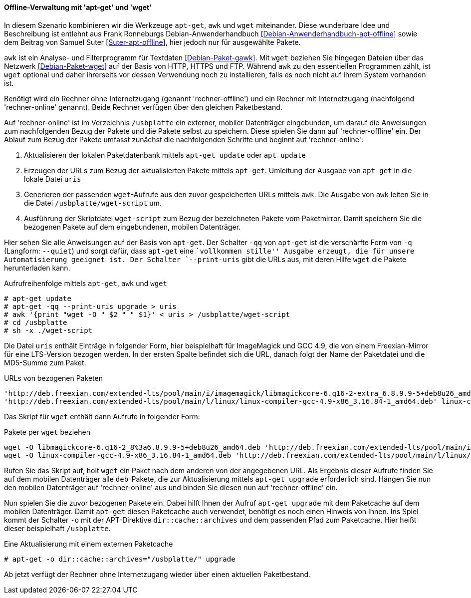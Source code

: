 // Datei: ./praxis/paketverwaltung-ohne-internet/offline-verwaltung-mit-apt-get-und-wget.adoc

// Baustelle: Rohtext

[[paketverwaltung-offline-apt-get-und-wget]]

==== Offline-Verwaltung mit 'apt-get' und 'wget' ====

// Stichworte für den Index
(((apt, update)))
(((apt, upgrade)
(((apt-get, -o dir::cache::archives)))
(((apt-get, --print-uris)))
(((apt-get, -q)))
(((apt-get, -qq)))
(((apt-get, --quiet)))
(((apt-get, update)))
(((apt-get, upgrade)))
(((awk)))
(((wget)))

In diesem Szenario kombinieren wir die Werkzeuge `apt-get`, `awk` und
`wget` miteinander. Diese wunderbare Idee und Beschreibung ist entlehnt 
aus Frank Ronneburgs Debian-Anwenderhandbuch <<Debian-Anwenderhandbuch-apt-offline>> 
sowie dem Beitrag von Samuel Suter <<Suter-apt-offline>>, hier jedoch 
nur für ausgewählte Pakete.

`awk` ist ein Analyse- und Filterprogramm für Textdaten
<<Debian-Paket-gawk>>. Mit `wget` beziehen Sie hingegen Dateien über das
Netzwerk <<Debian-Paket-wget>> auf der Basis von HTTP, HTTPS und FTP. 
Während `awk` zu den essentiellen Programmen zählt, ist `wget` optional 
und daher ihrerseits vor dessen Verwendung noch zu installieren, falls 
es noch nicht auf ihrem System vorhanden ist.

Benötigt wird ein Rechner ohne Internetzugang (genannt
'rechner-offline') und ein Rechner mit Internetzugang (nachfolgend
'rechner-online' genannt). Beide Rechner verfügen über den gleichen
Paketbestand.

Auf 'rechner-online' ist im Verzeichnis `/usbplatte` ein externer,
mobiler Datenträger eingebunden, um darauf die Anweisungen zum 
nachfolgenden Bezug der Pakete und die Pakete selbst zu speichern. Diese
spielen Sie dann auf 'rechner-offline' ein. Der Ablauf zum Bezug der
Pakete umfasst zunächst die nachfolgenden Schritte und beginnt auf
'rechner-online':

. Aktualisieren der lokalen Paketdatenbank mittels `apt-get update` oder `apt update`
. Erzeugen der URLs zum Bezug der aktualisierten Pakete mittels `apt-get`. Umleitung der Ausgabe von `apt-get` in die lokale Datei `uris`
. Generieren der passenden `wget`-Aufrufe aus den zuvor gespeicherten
URLs mittels `awk`. Die Ausgabe von `awk` leiten Sie in die Datei
`/usbplatte/wget-script` um.
. Ausführung der Skriptdatei `wget-script` zum Bezug der bezeichneten Pakete vom
Paketmirror. Damit speichern Sie die bezogenen Pakete auf dem
eingebundenen, mobilen Datenträger.

Hier sehen Sie alle Anweisungen auf der Basis von `apt-get`. Der
Schalter `-qq` von `apt-get` ist die verschärfte Form von `-q`
(Langform: `--quiet`) und sorgt dafür, dass `apt-get` eine ``vollkommen
stille'' Ausgabe erzeugt, die für unsere Automatisierung geeignet ist.
Der Schalter `--print-uris` gibt die URLs aus, mit deren Hilfe `wget`
die Pakete herunterladen kann.

.Aufrufreihenfolge mittels `apt-get`, `awk` und `wget`
----
# apt-get update
# apt-get -qq --print-uris upgrade > uris
# awk '{print "wget -O " $2 " " $1}' < uris > /usbplatte/wget-script
# cd /usbplatte
# sh -x ./wget-script
----

Die Datei `uris` enthält Einträge in folgender Form, hier beispielhaft
für ImageMagick und GCC 4.9, die von einem Freexian-Mirror für eine
LTS-Version bezogen werden. In der ersten Spalte befindet sich die URL,
danach folgt der Name der Paketdatei und die MD5-Summe zum Paket.

.URLs von bezogenen Paketen
----
'http://deb.freexian.com/extended-lts/pool/main/i/imagemagick/libmagickcore-6.q16-2-extra_6.8.9.9-5+deb8u26_amd64.deb' libmagickcore-6.q16-2-extra_8%3a6.8.9.9-5+deb8u26_amd64.deb 177540 MD5Sum:8757d67ecdb5da92129e13e9b46fdc1f
'http://deb.freexian.com/extended-lts/pool/main/l/linux/linux-compiler-gcc-4.9-x86_3.16.84-1_amd64.deb' linux-compiler-gcc-4.9-x86_3.16.84-1_amd64.deb 463996 MD5Sum:21bd9aea54e20e0bfefa0cf993c270a2
----

Das Skript für `wget` enthält dann Aufrufe in folgender Form:

.Pakete per `wget` beziehen
----
wget -O libmagickcore-6.q16-2_8%3a6.8.9.9-5+deb8u26_amd64.deb 'http://deb.freexian.com/extended-lts/pool/main/i/imagemagick/libmagickcore-6.q16-2_6.8.9.9-5+deb8u26_amd64.deb'
wget -O linux-compiler-gcc-4.9-x86_3.16.84-1_amd64.deb 'http://deb.freexian.com/extended-lts/pool/main/l/linux/linux-compiler-gcc-4.9-x86_3.16.84-1_amd64.deb'
----

Rufen Sie das Skript auf, holt `wget` ein Paket nach dem anderen von der
angegebenen URL. Als Ergebnis dieser Aufrufe finden Sie auf dem mobilen
Datenträger alle `deb`-Pakete, die zur Aktualisierung mittels `apt-get
upgrade` erforderlich sind. Hängen Sie nun den mobilen Datenträger auf
'rechner-online' aus und binden Sie diesen nun auf 'rechner-offline'
ein.

Nun spielen Sie die zuvor bezogenen Pakete ein. Dabei hilft Ihnen der
Aufruf `apt-get upgrade` mit dem Paketcache auf dem mobilen Datenträger.
Damit `apt-get` diesen Paketcache auch verwendet, benötigt es noch einen 
Hinweis von Ihnen. Ins Spiel kommt der Schalter `-o` mit der APT-Direktive
`dir::cache::archives` und dem passenden Pfad zum Paketcache. Hier heißt
dieser beispielhaft `/usbplatte`.

.Eine Aktualisierung mit einem externen Paketcache
----
# apt-get -o dir::cache::archives="/usbplatte/" upgrade
----

Ab jetzt verfügt der Rechner ohne Internetzugang wieder über einen
aktuellen Paketbestand.

// Datei (Ende): ./praxis/paketverwaltung-ohne-internet/offline-verwaltung-mit-apt-get-und-wget.adoc
